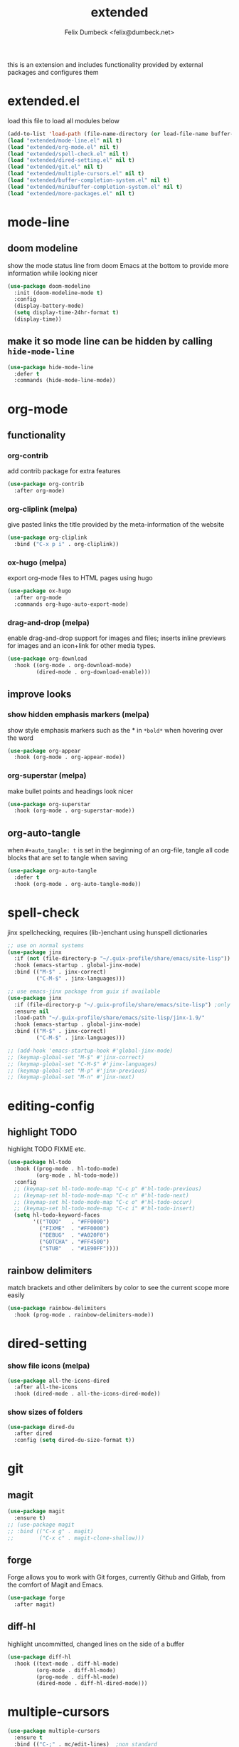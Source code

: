 #+TITLE: extended
#+AUTHOR: Felix Dumbeck <felix@dumbeck.net>
#+LICENSE: LGPLv3+
#+STARTUP: fold
#+auto_tangle: t

this is an extension and includes functionality provided by external packages and configures them

* extended.el
:PROPERTIES:
:header-args: :tangle extended.el :results silent :mkdirp yes
:END:
load this file to load all modules below
#+begin_src emacs-lisp
  (add-to-list 'load-path (file-name-directory (or load-file-name buffer-file-name)))
  (load "extended/mode-line.el" nil t)
  (load "extended/org-mode.el" nil t)
  (load "extended/spell-check.el" nil t)
  (load "extended/dired-setting.el" nil t)
  (load "extended/git.el" nil t)
  (load "extended/multiple-cursors.el" nil t)
  (load "extended/buffer-completion-system.el" nil t)
  (load "extended/minibuffer-completion-system.el" nil t)
  (load "extended/more-packages.el" nil t)
#+end_src
* mode-line
:PROPERTIES:
:header-args: :tangle extended/mode-line.el :results silent :mkdirp yes
:END:
** doom modeline
show the mode status line from doom Emacs at the bottom to provide more information while looking nicer
#+begin_src emacs-lisp
  (use-package doom-modeline
    :init (doom-modeline-mode t)
    :config
    (display-battery-mode)
    (setq display-time-24hr-format t)
    (display-time))
#+end_src
** make it so mode line can be hidden by calling =hide-mode-line=
#+begin_src emacs-lisp :tangle no
  (use-package hide-mode-line
    :defer t
    :commands (hide-mode-line-mode))
#+end_src

* org-mode
:PROPERTIES:
:header-args: :tangle extended/org-mode.el :results silent :mkdirp yes
:END:
** functionality
*** org-contrib
add contrib package for extra features
#+begin_src emacs-lisp :tangle no
  (use-package org-contrib
    :after org-mode)
#+end_src
*** org-cliplink (melpa)
give pasted links the title provided by the meta-information of the website
#+begin_src emacs-lisp :tangle no
  (use-package org-cliplink
    :bind ("C-x p i" . org-cliplink))
#+end_src
*** ox-hugo (melpa)
export org-mode files to HTML pages using hugo
#+begin_src emacs-lisp :tangle no
  (use-package ox-hugo
    :after org-mode
    :commands org-hugo-auto-export-mode)
#+end_src
*** drag-and-drop (melpa)
enable drag-and-drop support for images and files; inserts inline previews for images and an icon+link for other media types.
#+begin_src emacs-lisp :tangle no
  (use-package org-download
    :hook ((org-mode . org-download-mode)
           (dired-mode . org-download-enable)))
#+end_src
** improve looks
*** show hidden emphasis markers (melpa)
show style emphasis markers such as the * in =*bold*= when hovering over the word
#+begin_src emacs-lisp :tangle no
  (use-package org-appear
    :hook (org-mode . org-appear-mode))
#+end_src
*** org-superstar (melpa)
make bullet points and headings look nicer
#+begin_src emacs-lisp :tangle no
  (use-package org-superstar
    :hook (org-mode . org-superstar-mode))
#+end_src
** org-auto-tangle
when ~#+auto_tangle: t~ is set in the beginning of an org-file, tangle all code blocks that are set to tangle when saving
#+begin_src emacs-lisp
  (use-package org-auto-tangle
    :defer t
    :hook (org-mode . org-auto-tangle-mode))
#+end_src

* spell-check
:PROPERTIES:
:header-args: :tangle extended/spell-check.el :results silent :mkdirp yes
:END:
jinx spellchecking, requires (lib-)enchant using hunspell dictionaries
#+begin_src emacs-lisp
  ;; use on normal systems
  (use-package jinx
    :if (not (file-directory-p "~/.guix-profile/share/emacs/site-lisp")) ;only install on non guix system
    :hook (emacs-startup . global-jinx-mode)
    :bind (("M-$" . jinx-correct)
           ("C-M-$" . jinx-languages)))

  ;; use emacs-jinx package from guix if available
  (use-package jinx
    :if (file-directory-p "~/.guix-profile/share/emacs/site-lisp") ;only install on guix system
    :ensure nil
    :load-path "~/.guix-profile/share/emacs/site-lisp/jinx-1.9/"
    :hook (emacs-startup . global-jinx-mode)
    :bind (("M-$" . jinx-correct)
           ("C-M-$" . jinx-languages)))

  ;; (add-hook 'emacs-startup-hook #'global-jinx-mode)
  ;; (keymap-global-set "M-$" #'jinx-correct)
  ;; (keymap-global-set "C-M-$" #'jinx-languages)
  ;; (keymap-global-set "M-p" #'jinx-previous)
  ;; (keymap-global-set "M-n" #'jinx-next)
#+end_src

* editing-config
** highlight TODO
highlight TODO FIXME etc.
#+begin_src emacs-lisp
  (use-package hl-todo
    :hook ((prog-mode . hl-todo-mode)
           (org-mode . hl-todo-mode))
    :config
    ;; (keymap-set hl-todo-mode-map "C-c p" #'hl-todo-previous)
    ;; (keymap-set hl-todo-mode-map "C-c n" #'hl-todo-next)
    ;; (keymap-set hl-todo-mode-map "C-c o" #'hl-todo-occur)
    ;; (keymap-set hl-todo-mode-map "C-c i" #'hl-todo-insert)
    (setq hl-todo-keyword-faces
          '(("TODO"   . "#FF0000")
            ("FIXME"  . "#FF0000")
            ("DEBUG"  . "#A020F0")
            ("GOTCHA" . "#FF4500")
            ("STUB"   . "#1E90FF"))))
#+end_src
** rainbow delimiters
match brackets and other delimiters by color to see the current scope more easily
#+begin_src emacs-lisp
  (use-package rainbow-delimiters
    :hook (prog-mode . rainbow-delimiters-mode))
#+end_src
* dired-setting
:PROPERTIES:
:header-args: :tangle extended/dired-setting.el :results silent :mkdirp yes
:END:
*** show file icons (melpa)
#+begin_src emacs-lisp
  (use-package all-the-icons-dired
    :after all-the-icons
    :hook (dired-mode . all-the-icons-dired-mode))
#+end_src
*** show sizes of folders
#+begin_src emacs-lisp
  (use-package dired-du
    :after dired
    :config (setq dired-du-size-format t))
#+end_src
* git
:PROPERTIES:
:header-args: :tangle extended/git.el :results silent :mkdirp yes
:END:
** magit
#+begin_src emacs-lisp
  (use-package magit
    :ensure t)
  ;; (use-package magit
  ;; :bind (("C-x g" . magit)
  ;;        ("C-x c" . magit-clone-shallow)))
#+end_src
** forge
Forge allows you to work with Git forges, currently Github and Gitlab, from the comfort of Magit and Emacs.
#+begin_src emacs-lisp :tangle no
  (use-package forge
    :after magit)
#+end_src
** diff-hl
highlight uncommitted, changed lines on the side of a buffer
#+begin_src emacs-lisp
  (use-package diff-hl
    :hook ((text-mode . diff-hl-mode)
           (org-mode . diff-hl-mode)
           (prog-mode . diff-hl-mode)
           (dired-mode . diff-hl-dired-mode)))
#+end_src

* multiple-cursors
:PROPERTIES:
:header-args: :tangle extended/multiple-cursors.el :results silent :mkdirp yes
:END:
#+begin_src emacs-lisp
  (use-package multiple-cursors
    :ensure t
    :bind (("C-;" . mc/edit-lines)	;non standard
           ("C-S-c C-S-c" . mc/edit-lines)
           ("C->" . mc/mark-next-like-this)
           ("C-<" . mc/mark-previous-like-this)
           ("C-c C-<" . mc/mark-all-like-this))
    :init
    (setq  mc/match-cursor-style nil))	;or else cursors dont show up when style is bar
#+end_src
* buffer-completion-system
:PROPERTIES:
:header-args: :tangle extended/buffer-completion-system.el :results silent :mkdirp yes
:END:
** cape: completion at point extensions
#+begin_src emacs-lisp
  (use-package cape
    :bind ("C-c p" . cape-prefix-map)
    :init
    ;; Add to the global default value of `completion-at-point-functions' which is
    ;; used by `completion-at-point'.  The order of the functions matters, the
    ;; first function returning a result wins.  Note that the list of buffer-local
    ;; completion functions takes precedence over the global list.
    (add-hook 'completion-at-point-functions #'cape-dabbrev)
    (add-hook 'completion-at-point-functions #'cape-file)
    (add-hook 'completion-at-point-functions #'cape-elisp-block)
    (add-hook 'completion-at-point-functions #'cape-history)
    ;; ...
    )
#+end_src
** corfu: completion frontend popup
TODO: enable in eval minibuffer
for terminal use with version < 31 look into [[https://codeberg.org/akib/emacs-corfu-terminal][corfu-terminal]]
*** corfu
#+begin_src emacs-lisp
  (use-package corfu
    ;; Optional customizations
    :custom
    (corfu-cycle t)                ;; Enable cycling for `corfu-next/previous'
    ;; (corfu-quit-at-boundary nil)   ;; Never quit at completion boundary
    ;; (corfu-quit-no-match nil)      ;; Never quit, even if there is no match
    ;; (corfu-preview-current nil)    ;; Disable current candidate preview
    ;; (corfu-preselect ’valid)      ;; Preselect the prompt
    ;; (corfu-on-exact-match nil)     ;; Configure handling of exact matches
    (corfu-auto t)			;enable auto completion
    (corfu-auto-delay 0)
    (corfu-auto-prefix 3)
    (corfu-quit-no-match 'separator) ;; or t

    ;; (:map corfu-map ("M-SPC" . corfu-insert-separator)) ;orderless field separator

    :init
    (global-corfu-mode))

  (use-package emacs
    :custom
    ;; TAB cycle if there are only few candidates
    (completion-cycle-threshold 3)

    ;; Enable indentation+completion using the TAB key.
    ;; `completion-at-point' is often bound to M-TAB.
    (tab-always-indent 'complete)

    ;; Emacs 30 and newer: Disable Ispell completion function.
    ;; Try `cape-dict' as an alternative.
    (text-mode-ispell-word-completion nil)

    ;; Hide commands in M-x which do not apply to the current mode.  Corfu
    ;; commands are hidden, since they are not used via M-x. This setting is
    ;; useful beyond Corfu.
    (read-extended-command-predicate #'command-completion-default-include-p))
#+end_src
*** disable built in completion-preview-mode
#+begin_src emacs-lisp
  (global-completion-preview-mode -1)
#+end_src
*** icons for completion candidates
add nerd-font icons to corfu completion candidates
#+begin_src emacs-lisp
  (use-package nerd-icons-corfu
    :config
    (add-to-list 'corfu-margin-formatters #'nerd-icons-corfu-formatter))
#+end_src
for compatibility problems with nerd-fonts use: [[https://github.com/jdtsmith/kind-icon][kind-icon]]
*** corfu-popupinfo mode
show documentation and optionally source code in pop up buffer next to auto-completion
#+begin_src emacs-lisp
  
#+end_src
*** if perfomance issues occur use basic completion sytle (disabled)
#+begin_src emacs-lisp :tangle no
  (add-hook 'corfu-mode-hook
            (lambda ()
              ;; Settings only for Corfu
              (setq-local completion-styles '(basic)
                          completion-category-overrides nil
                          completion-category-defaults nil)))
#+end_src
*** completing in the eshell or shell
#+begin_src emacs-lisp
  (add-hook 'eshell-mode-hook (lambda ()
                                (setq-local corfu-auto t)
                                (corfu-mode)))
  (keymap-set corfu-map "RET" #'corfu-send) ;on enter select completion and execute (same as pressing enter twice)
#+end_src
*** corfu minibuffer (disabled)
#+begin_src emacs-lisp :tangle no
  (setq global-corfu-minibuffer
        (lambda ()
          (not (or (bound-and-true-p mct--active)
                   (bound-and-true-p vertico--input)
                   (eq (current-local-map) read-passwd-map)))))
#+end_src
*** orderless (disabled)
improve vertico and corfu completions by allowing matches to search terms differently ordered
#+begin_src emacs-lisp :tangle no
  (use-package orderless
    :custom
    ;; (orderless-style-dispatchers '(orderless-affix-dispatch))
    ;; (orderless-component-separator #'orderless-escapable-split-on-space)
    (completion-styles '(orderless basic))
    (completion-category-defaults nil)
    (completion-category-overrides '((file (styles partial-completion)))))
#+end_src
* minibuffer-completion-system
:PROPERTIES:
:header-args: :tangle extended/minibuffer-completion-system.el :results silent :mkdirp yes
:END:
** vertico: performant and minimalist vertical completion UI based on the default completion system for minibuffers
#+begin_src emacs-lisp
  (use-package vertico
    :custom
    (vertico-scroll-margin 0) ;; Different scroll margin
    (vertico-count 10) ;; Show more candidates
    ;;(vertico-resize t) ;; Grow and shrink the Vertico minibuffer
    (vertico-cycle t) ;; Enable cycling for `vertico-next/previous'
    :init
    (vertico-mode))

  ;; Emacs minibuffer configurations.
  (use-package emacs
    :custom
    ;; Support opening new minibuffers from inside existing minibuffers.
    (enable-recursive-minibuffers t)
    ;; Hide commands in M-x which do not work in the current mode.  Vertico
    ;; commands are hidden in normal buffers. This setting is useful beyond
    ;; Vertico.
    (read-extended-command-predicate #'command-completion-default-include-p)
    ;; Do not allow the cursor in the minibuffer prompt
    (minibuffer-prompt-properties
     '(read-only t cursor-intangible t face minibuffer-prompt)))
#+end_src

for default completion commands (disabled):
#+begin_src emacs-lisp
  ;; Option 1: Additional bindings
  (keymap-set vertico-map "?" #'minibuffer-completion-help)
  (keymap-set vertico-map "M-RET" #'minibuffer-force-complete-and-exit)
  (keymap-set vertico-map "M-TAB" #'minibuffer-complete)

  ;; Option 2: Replace `vertico-insert' to enable TAB prefix expansion.
  ;; (keymap-set vertico-map "TAB" #'minibuffer-complete)
#+end_src
** orderless
improve vertico and corfu completions by allowing matches to search terms differently ordered
#+begin_src emacs-lisp
  ;; Optionally use the `orderless' completion style.
  (use-package orderless
    :custom
    ;; Configure a custom style dispatcher (see the Consult wiki)
    ;; (orderless-style-dispatchers '(+orderless-consult-dispatch orderless-affix-dispatch))
    ;; (orderless-component-separator #'orderless-escapable-split-on-space)
    (completion-styles '(orderless basic))
    (completion-category-defaults nil)
    (completion-category-overrides '((file (styles partial-completion)))))
#+end_src
** marginalia
#+begin_src emacs-lisp
  (use-package marginalia
    ;; Bind `marginalia-cycle' locally in the minibuffer.  To make the binding
    ;; available in the *Completions* buffer, add it to the
    ;; `completion-list-mode-map'.
    :bind (:map minibuffer-local-map
           ("M-A" . marginalia-cycle))

    ;; The :init section is always executed.
    :init

    ;; Marginalia must be activated in the :init section of use-package such that
    ;; the mode gets enabled right away. Note that this forces loading the
    ;; package.
    (marginalia-mode))
#+end_src
** vertico show candidate icons
icons for completion options
#+begin_src emacs-lisp :tangle no
  (use-package all-the-icons-completion
    :after (all-the-icons marginalia)
    :init (all-the-icons-completion-mode)
    :hook (marginalia-mode . all-the-icons-completion-marginalia-setup))
#+end_src
* more-packages
:PROPERTIES:
:header-args: :tangle extended/more-packages.el :results silent :mkdirp yes
:END:
** restclient
manually explore and test HTTP REST webservices
#+begin_src emacs-lisp
  (use-package restclient
    :defer t)
  (use-package jq-mode)
  (use-package restclient-jq)
#+end_src
** pdf-tools
better interaction with pdf
#+begin_src emacs-lisp
  (use-package pdf-tools
    :if (not (file-directory-p "~/.guix-profile/share/emacs/site-lisp")) ;only install on non guix system
    :mode ("\\.pdf\\'" . pdf-view-mode))
  (use-package pdf-tools
    :if (file-directory-p "~/.guix-profile/share/emacs/site-lisp") ;only install on guix system
    :ensure nil
    :load-path "~/.guix-profile/share/emacs/site-lisp/pdf-tools-1.1.0"
    :mode ("\\.pdf\\'" . pdf-view-mode))
#+end_src

